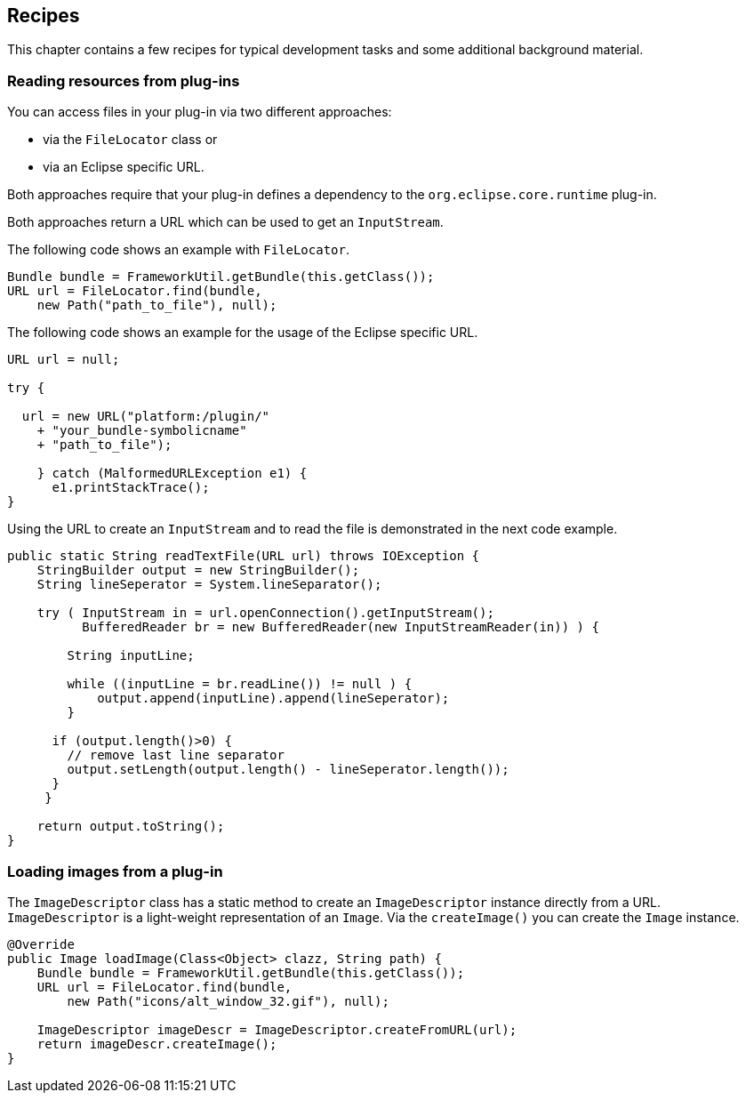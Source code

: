 == Recipes

This chapter contains a few recipes for typical development tasks and some additional background material.

=== Reading resources from plug-ins
	
You can access files in your plug-in via two different approaches: 

* via the `FileLocator` class or 
* via an Eclipse specific URL. 

Both approaches require that your plug-in defines a dependency to the `org.eclipse.core.runtime` plug-in.
	
Both approaches return a URL which can be used to get an `InputStream`.
	
The following code shows an example with `FileLocator`.

[source,java]
----
Bundle bundle = FrameworkUtil.getBundle(this.getClass());
URL url = FileLocator.find(bundle, 
    new Path("path_to_file"), null);

----
	
The following code shows an example for the usage of the Eclipse specific URL.

[source,java]
----
URL url = null;

try {

  url = new URL("platform:/plugin/" 
    + "your_bundle-symbolicname"
    + "path_to_file");
    
    } catch (MalformedURLException e1) {
      e1.printStackTrace();
}
----
	
Using the URL to create an `InputStream` and to read the file is demonstrated in the next code example.
	
[source,java]
----
public static String readTextFile(URL url) throws IOException {
    StringBuilder output = new StringBuilder();
    String lineSeperator = System.lineSeparator();

    try ( InputStream in = url.openConnection().getInputStream();
          BufferedReader br = new BufferedReader(new InputStreamReader(in)) ) {
        
        String inputLine;

        while ((inputLine = br.readLine()) != null ) {
            output.append(inputLine).append(lineSeperator);
        }

      if (output.length()>0) {
        // remove last line separator
        output.setLength(output.length() - lineSeperator.length());
      }
     }

    return output.toString();
}
----	

[[recipes_loadimage]]
=== Loading images from a plug-in

The `ImageDescriptor` class has a static method to create an `ImageDescriptor` instance directly from a URL.
`ImageDescriptor` is a light-weight representation of an `Image`.
Via the `createImage()` you can create the `Image` instance.

[source,java]
----

@Override
public Image loadImage(Class<Object> clazz, String path) {
    Bundle bundle = FrameworkUtil.getBundle(this.getClass());
    URL url = FileLocator.find(bundle, 
        new Path("icons/alt_window_32.gif"), null);

    ImageDescriptor imageDescr = ImageDescriptor.createFromURL(url);
    return imageDescr.createImage(); 
}
----




